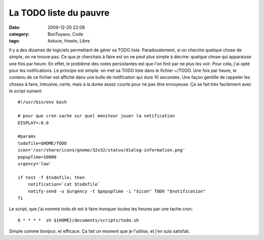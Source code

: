 La TODO liste du pauvre
#######################
:date: 2009-12-20 22:08
:category: BonTuyaux, Code
:tags: Astuce, Howto, Libre

Il y a des dizaines de logiciels permettant de gérer sa TODO liste.
Paradoxalement, si on cherche quelque chose de simple, on ne trouve
pas. Ce que je cherchais à faire est on ne peut plus simple à
décrire: quelque chose qui apparaisse une fois par heure. En effet,
le problème des notes persistantes est que l'on finit par ne plus
les voir. Pour cela, j'ai opté pour les notifications. Le principe
est simple: on met sa TODO liste dans le fichier ~/TODO. Une fois
par heure, le contenu de ce fichier est affiché dans une bulle de
notification qui dure 10 secondes. Une façon gentille de rappeler
les choses à faire, intrusive, certe, mais à la durée assez courte
pour ne pas être ennuyeuse. Ça se fait très facilement avec le
script suivant:
::

    #!/usr/bin/env bash
    
    # pour que cron sache sur quel moniteur jouer la notification
    DISPLAY=:0.0
    
    #params
    todofile=$HOME/TODO
    icon='/usr/share/icons/gnome/32x32/status/dialog-information.png'
    popupTime=10000
    urgency='low'
    
    if test -f $todofile; then
        notification=`cat $todofile`
        notify-send -u $urgency -t $popupTime -i "$icon" TODO "$notification"
    fi

Le script, que j'ai nommé todo.sh est à faire invoquer toutes les
heures par une tache cron:
::

    0 * * * *  sh ${HOME}/documents/scripts/todo.sh

Simple comme bonjour, et efficace. Ça fait un moment que je
l'utilise, et j'en suis satisfait.

